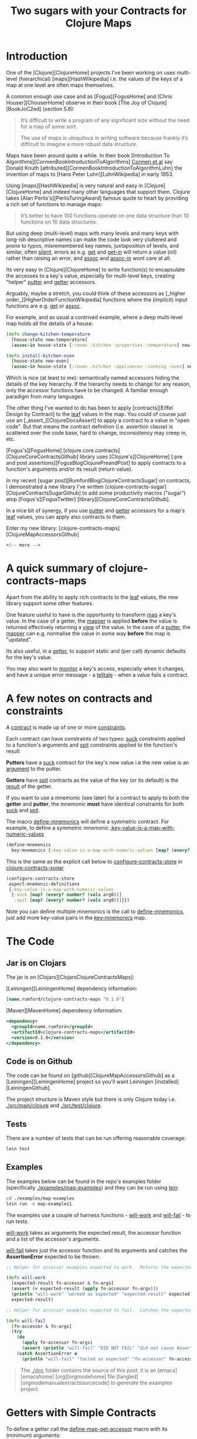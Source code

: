 #+title: Two sugars with your Contracts for Clojure Maps
#+tags: clojure map accessor aspect contract
#+options: H:4 toc:2
#+options: ^:{}
#+STARTUP: hidestars
#+TAGS: noexport(e)
#+EXPORT_EXCLUDE_TAGS: noexport
#+OCTOPRESS_CATEGORIES: clojure map aspect contract
#+OCTOPRESS_COMMENTS: testing ox-md-octopress
#+PROPERTY: :mkdirp yes

* Introduction

One of the [Clojure][ClojureHome] projects I've been working on uses
multi-level (hierarchical) [maps][HashWikipedia] i.e. the values of the keys of a map at one level are often maps
themselves. 

A common enough use case and as [Fogus][FogusHome] and
[Chris Houser][ChouserHome] observe in their book [The Joy of Clojure][BookJoC2ed] (section 5.6):

#+BEGIN_QUOTE
It’s difficult to write a program of any significant size without the
need for a map of some sort.

The use of maps is ubiquitous in writing software because frankly it’s
difficult to imagine a more robust data structure.
#+END_QUOTE

Maps  have been around quite a while.  In their book [Introduction To
Algorithms][CormenBookIntroductionToAlgorithms] _Cormen et al_ say Donald Knuth
[attributed][CormenBookIntroductionToAlgorithmLuhn] the invention of
maps to [Hans Peter Luhn][LuhnWikipedia] in early 1953.

Using [maps][HashWikipedia] is very natural and easy in
[Clojure][ClojureHome] and indeed many other languages that support
them. Clojure takes [Alan Perlis's][PerlisTuringAward]
famous quote to heart by providing a rich set of functions to manage maps:

#+BEGIN_QUOTE
It’s better to have 100 functions operate on one data structure than 10 functions on 10 data structures.
#+END_QUOTE

But using deep (multi-level) maps with many levels and many keys with long-ish
descriptive names can make the code look very cluttered and prone to
typos, misremembered key names, juxtaposition of levels, and similar,
often _silent_, errors as e.g. _get_ and _get-in_ will return a
value (nil) rather than raising an error, and _assoc_ and _assoc-in_
wont care at all.

Its very easy in [Clojure][ClojureHome] to write function(s) to encapsulate
the accesses to a key's value, especially for multi-level keys, creating
"helper" _putter_ and _getter_ accessors. 

Arguably, maybe  a stretch, you could think of these accessors as
[_higher order_][HigherOrderFunctionWikipedia] functions where the (implicit) input functions are e.g.
_get_ or _assoc_.

For example, and as usual a contrived example, where a deep multi-level map
holds all the details of a house:

#+BEGIN_SRC clojure :tangle no
(defn change-kitchen-temperature
  [house-state new-temperature]
  (assoc-in house-state [:rooms :kitchen :properties :temperature] new-temperature))
#+END_SRC

#+BEGIN_SRC clojure :tangle no
(defn install-kitchen-oven
  [house-state new-oven]
  (assoc-in house-state [:rooms :kitchen :appliances :cooking :oven] new-oven))
#+END_SRC

Which is nice (at least to me): semantically named accessors hiding
the details of the key hierarchy.  If the hierarchy needs to change for
any reason, only the accessor functions have to be changed.  A familiar enough
paradigm from many languages.

The other thing I've wanted to do  has been
to apply  [contracts][Eiffel Design by Contract] to the _leaf_ values in the map. You could
of course just use an [_assert_][ClojureDocsAssert] to apply a contract to a value in "open code".
But that means the contract definition (i.e. assertion clause)
is scattered over the code base, hard to change, inconsistency may
creep in, etc.

[Fogus's][FogusHome]
[clojure.core.contracts][ClojureCoreContractsGithub] library uses
[Clojure's][ClojureHome] [:pre and post
assertions][FogusBlogClojurePreandPost] to apply contracts to a
function's arguments and/or its result (return value). 

In my recent [sugar post][RumfordBlogClojureContractsSugar] on contracts, I demonstrated a
new library I've written
[clojure-contracts-sugar][ClojureContractsSugarGithub] to add some
productivity macros ("sugar") atop [Fogus's][FogusTwitter] [library][ClojureCoreContractsGithub].

In a nice bit of synergy, if you use _putter_ and _getter_ accessors
for a map's _leaf_ values, you can apply also contracts to them.

Enter my new library: [clojure-contracts-maps][ClojureMapAccessorsGithub] 

#+BEGIN_SRC
<!-- more -->
#+END_SRC

* A quick summary of clojure-contracts-maps

Apart from the ability to apply rich contracts to the _leaf_ values,
the new library support some other features.

One feature useful to have is the opportunity to transform _map_ a
key's value.
In the case of a getter, the _mapper_ is applied *before* the value is
returned effectively returning a _view_ of the value.  In the case of a _putter_,
the _mapper_ can e.g. normalise the value in some way *before* the map
is "updated".

Its also useful, in a _getter_,  to support static and (per call) dynamic defaults for the key's
value.

You may also want to _monitor_ a key's access, especially when it
changes, and have a unique error message - a _telltale_ - when a value
fails a contract.

* A few notes on contracts and constraints

A _contract_ is made up of one or more _constraints_.

Each contract can have constraints of two types: _suck_ constraints
applied to a function's arguments and _spit_ constraints applied to
the function's result

*Putters* have a _suck_ contract for the key's new value  i.e the new value 
is an _argument_ to the putter.

*Getters* have _spit_ contracts as the value of the key (or its default)
is the _result_ of the getter.

If you want to use a mnemonic (see later) for a contract to apply to
both the *getter* and *putter*, the mnemonic *must* have identical
constraints for both _suck_ and _spit_.

The macro _define-mnemonics_ will define a symmetric contract. For
example, to define a symmetric mnemonic _:key-value-is-a-map-with-numeric-values_

#+BEGIN_SRC clojure :tangle no
(define-mnemonics
  key-mnemonics {:key-value-is-a-map-with-numeric-values [map? (every? number? (vals arg0))]}) 
#+END_SRC

This is the same as the explicit call below to _configure-contracts-store_
in _clojure-contracts-sugar_

#+BEGIN_SRC clojure :tangle no
(configure-contracts-store
 aspect-mnemonic-definitions
 {:key-value-is-a-map-with-numeric-values
  {:suck [map? (every? number? (vals arg0))]
   :spit [map? (every? number? (vals arg0))]}}) 
#+END_SRC

Note you can define multiple mnemonics is the call to
_define-mnemonics_, just add more key-value pairs in the
_key-mnemonics_ map.

* The Code

** Jar is on Clojars

The jar is on [Clojars][ClojarsClojureContractsMaps]:

[Leiningen][LeiningenHome] dependency information:

#+BEGIN_SRC clojure :tangle no
[name.rumford/clojure-contracts-maps "0.1.0"]
#+END_SRC

[Maven][MavenHome] dependency information:

#+BEGIN_SRC xml :tangle no
<dependency>
  <groupId>name.rumford</groupId>
  <artifactId>clojure-contracts-maps</artifactId>
  <version>0.1.0</version>
</dependency>
#+END_SRC

** Code is on Github

The code can be found on [github][ClojureMapAccessorsGithub]
as a [Leiningen][LeiningenHome]
project so you'll want Leiningen [installed][LeiningenGithub].

The project structure is Maven style but there is only Clojure today
i.e. _./src/main/clojure_ and _./src/test/clojure_.

** Tests

There are a number of tests that can be run offering reasonable coverage:

#+BEGIN_SRC bash
lein test
#+END_SRC

** Examples

The examples below can be found in the repo's examples folder
(specifically _./examples/map-examples_) and they can be run using
_lein_:

#+BEGIN_SRC bash :tangle no
cd ./examples/map-examples
lein run -m map-examples1
#+END_SRC

#+BEGIN_SRC clojure :mkdirp yes :exports none :tangle ../examples/map-examples/src/main/clojure/map_examples1.clj
(ns map-examples1
  (:require [clojure-contracts-maps :as cma
             :refer (define-map-get-accessor
                      define-map-put-accessor
                      compose-map-get-accessor
                      define-map-accessors
                      define-mnemonics)]
            ;;[clojure-potrubi.tests.harnesses :as potrubi-tests-harnesseses :refer (will-work will-fail)]
            [clojure-carp :as carp]
            [clojure-potrubi.traces.trace :as trace :refer (macro-set-trace set-trace trace-configure)]))

(macro-set-trace true *ns* "ENTR")
(set-trace true *ns* "ENTR")
(trace-configure :first-telltale-format-specification "%-40s")
#+END_SRC

The examples use a couple of harness functions - _will-work_ and
_will-fail_ - to run tests.

_will-work_ takes as arguments the expected result, the accessor
function and a list of the accessor's arguments. 

_will-fail_ takes just the accessor function and its arguments and
catches the *AssertionError* expected to be thrown.

#+BEGIN_SRC clojure :mkdirp yes :exports both :tangle :tangle ../examples/map-examples/src/main/clojure/map_examples1.clj
;; Helper for accessor examples expected to work.  Returns the expected result, else fails

(defn will-work
  [expected-result fn-accessor & fn-args]
  (assert (= expected-result (apply fn-accessor fn-args)))
  (println "will-work" "worked as expected" "expected-result" expected-result "fn-accessor" fn-accessor "fn-args" fn-args)
  expected-result)

;; Helper for accessor examples expected to fail.  Catches the expected AssertionError, else fails.

(defn will-fail
  [fn-accessor & fn-args]
  (try
    (do
      (apply fn-accessor fn-args)
      (assert (println "will-fail" "DID NOT FAIL" "did not cause AssertionError" "fn-accessor" fn-accessor "fn-args" fn-args)))
    (catch AssertionError e
      (println "will-fail" "failed as expected" "fn-accessor" fn-accessor "fn-args" fn-args))))

#+end_src

#+BEGIN_QUOTE
The _./doc_ folder contains the source of this post: it is an [emacs][emacshome] [org][orgmodehome] file [tangled][orgmodemanualextractsourcecode] to generate the examples project.
#+END_QUOTE

#+BEGIN_SRC clojure  :exports none :tangle ../examples/map-examples/src/main/clojure/map_examples1.clj
;; Wrapper to run all tests
(defn run-all-tests
 [& args]
#+end_src


* Getters with Simple Contracts

To define a getter call the _define-map-get-accessor_ macro with its
(minimum) arguments: 

1. the key's name; and 

2. the contract (constraints) to enforce on the key's value

#+BEGIN_QUOTE
Remember: *getter* contracts have _spit_ constraints - the contract is
applied to the result of the getter.
#+END_QUOTE


** Example - a getter for a key with a numeric value

For example to ensure the value of key _:a_ is a number:

#+begin_src clojure :tangle ../examples/map-examples/src/main/clojure/map_examples1.clj
;; Example - a getter for a key with a numeric value

;; This example shows how to define a getter function that ensures the
;; returned value of key :a is a number:
 
(def get-key-a (define-map-get-accessor :a :number))

;; Explcitly call the function

(get-key-a {:a 1})
;; =>
1

;; But lets use the will-work helper to ensure the result is as expected

(will-work 1 get-key-a {:a 1}) 
;; =>
1
#+end_src

#+BEGIN_QUOTE
Its worth noting that _:number_ here implies {:spit number?}
#+END_QUOTE

** Example - a getter using static and/or dynamic defaults

You can define the _getter_ accessor  with a static default
value to be returned if the key is not present in the map (exact
the same semantics as _get_ with a default value).

#+BEGIN_QUOTE
Note the contract is applied to the *result* of the accessor so
defaults must comply with the contract.

This is lazy though -  if a  default is never needed,
the contract will never be applied to it.
#+END_QUOTE

To provide a _static_ default use the optional parameter _default_ on
the call to _define-map-get-accessor_.

#+begin_src clojure :tangle ../examples/map-examples/src/main/clojure/map_examples1.clj
;; Example - a getter with a static default for key :d
 
(def get-key-d (define-map-get-accessor :d :number default 42))

;; This will work

(will-work 42 get-key-d {})
;; =>
42

;; Note the key is present but its value of nil will fail the :number contract

(will-fail get-key-d {:d nil}) 
#+end_src

Alternatively a dynamic default can be provided as the second argument
in a call to the getter. 

The dynamic default takes precedence over the static one (if supplied).

#+begin_src clojure :tangle ../examples/map-examples/src/main/clojure/map_examples1.clj
;; Example - a getter called with a dynamic, per call, default for key :d

;; The key's value, if present, alway takes precedence over any default

(will-work 55 get-key-d {:d 55} 99)
;; =>
55

;; The static default (if supplied) is used if the key is not present

(will-work 42 get-key-d {}) 
;; =>
42

;; But a per-call dynamic default take precedence over the static one

(will-work 99 get-key-d {} 99)
;; =>
99

(will-work 567 get-key-d {} 567)
;; =>
567
#+end_src


* Putters with Simple Contracts

A simple putter uses Clojure's _assoc_ function and returns the updated
map; the original map is, of course, unchanged.

You can define equivalent _putter_ accessors, constrained in the
same way as  _getters_, by calling the _define-map-put-accessor_ macro  with its
(minimum) parameters (same as for a getter): 

1. the key's name; and

2. the contract (constraints) to enforce on the key's value

#+BEGIN_QUOTE
Remember: *putter* contracts have _suck_ constraints - the contract is
applied to the argument with (new) value of the key.
#+END_QUOTE

** Example - a putter for a key with a numeric value

#+begin_src clojure :tangle ../examples/map-examples/src/main/clojure/map_examples1.clj
;; Example - define a putter for the value of key :d which must be a number

(def put-key-d (define-map-put-accessor :d :number))

;; Create a new map with the new value for key :d

(def map-with-old-value-of-d {:d 99})

(def map-with-new-value-of-d (put-key-d map-with-old-value-of-d 123))

;; Using the getter on the updated map will return the new value of :d

(will-work 123 get-key-d map-with-new-value-of-d)
;; =>
123

;; The old map is of course unchanged

(will-work 99 get-key-d map-with-old-value-of-d)
;; =>
99
#+end_src


* Using a telltale to aid diagnosis of assertion errors

Errors generated by Clojure's [pre and post assertions][[[FogusBlogClojurePreAndPost]]] 
are of type *AssertionError*.

Although they produce a (Java) stack track and precisely specify the
assertion causing the error, they do not provide any information to
identify the context  of the error i.e. which key suffered the error?

As an aid to providing some context and help identify the
cause of the error, you can provide an optional _telltale_ parameter to the
accessor function definition.  The _telltale_ is a description (string) to be printed
if/when an *AssertionError* occurs.

** Example - a getter with a telltale

#+begin_src clojure :tangle ../examples/map-examples/src/main/clojure/map_examples1.clj
;; Example - a getter with a telltale
 
(def get-key-d (define-map-get-accessor :d :number default 42 telltale "The value of key :d was not a number"))

;; The call to get-key-d below will fail with an asertion error

(will-fail get-key-d {:d "value of d must be a string else will fail"}) 
;; =>  will fail with message something like:
;; Contract Failure Value >class clojure.lang.PersistentArrayMap< >{:d "value of d must be a string else will fail"}< REASON The value of key :d was not a number
#+end_src

** Example - a putter with a telltale

#+begin_src clojure :tangle ../examples/map-examples/src/main/clojure/map_examples1.clj
;; Example - a putter with a telltale
 
(def put-key-e (define-map-put-accessor :e :string telltale "The new value of key :e was not a string"))

;; The call to put-key-e below will fail with an asertion error

(will-fail put-key-e {:e ":e is always a string"} 123) 
;; =>  will fail with message something like:
;; Contract Failure Value >class clojure.lang.PersistentArrayMap< >{:d ":e is always a string"}< REASON The new value of key :e was not a string
#+end_src


* Contracts for Keys with multiple constraints

In  the examples so far the contract (constraints)  applied to the value of a
key has been simple - e.g. just a number or string.

In fact, contracts  can be far "richer": You can use anything supported by
[clojure-contracts-sugar][ClojureContractsSugarGithub].  

Rich contracts were illustrated in my 
[contracts sugar post][RumfordBlogClojureContractsSugar] and allow one or more 
constraints to be applied to the key's value.  

Multiple constraints can be specified in the definition of the accessor simply as a vector of the individual constraints.

Or you can use _mnemonics_ to "package" rich, complex contracts with multiple constraints,
again as described in the [sugar post][RumfordBlogClojureContractsSugar].

Some examples should help flesh this out.

** Example - a getter for a positive numeric key value

To ensure a key's value is a positive number, the contract's vector of
constraints would be:

#+BEGIN_SRC clojure
[:number :pos]
#+END_SRC

#+begin_src clojure :tangle ../examples/map-examples/src/main/clojure/map_examples1.clj
;; Example - a getter for a positive numeric key value

(def get-key-m (define-map-get-accessor :m [:number :pos] telltale ":m must be a positive number"))

;; This works

(will-work 3 get-key-m {:m 3})
;; =>
3

;; But this will fail

(will-fail get-key-m {:m -3})
;; => And should produce a message like:
;; Contract Failure Value >class clojure.lang.PersistentArrayMap< >{:m -3}< KEY :m REASON :m must be a positive number
#+end_src

** Example - a getter to ensure a key's value is a map with keyword keys and numeric values

Using an example based on one in the [sugar
post][RumfordBlogClojureContractsSugar], this one needs to ensure a key's new value is a map, and its keys are keywords and
the values are numbers. The contract is:

#+BEGIN_SRC  clojure
[:map (every? keyword? (keys arg0)) (every? number? (vals arg0))]
#+END_SRC

Note the key's value is available for use explicitly in the contract
as _arg0_ - see the [sugar post][RumfordBlogClojureContractsSugar] for
an explanation of the use of _relative_ argument names such as _arg0_.

#+begin_src clojure :tangle ../examples/map-examples/src/main/clojure/map_examples1.clj
;; Example - a getter to ensure a key's value is a map with keyword keys and numeric values

;; Note the constraint form uses arg0 to refer to the passed map

(def get-key-n (define-map-get-accessor :n [:map (every? keyword? (keys arg0)) (every? number? (vals arg0))] telltale ":n must be a map with keywords keys and numeric values"))

;; This works

(will-work {:a 1 :b 2 :c 3} get-key-n {:n {:a 1 :b 2 :c 3}})
;; =>
{:a 1 :b 2 :c 3}

;; But this will fail

(will-fail get-key-n {:n {"x" 1 "y" 2 "z" 3}})
;; => And should produce a message like:
;; Contract Failure Value >class clojure.lang.PersistentArrayMap< >{:n {"x" 1, "y" 2, "z" 3}}< KEY :n REASON :n must be a map with keywords keys and numeric values
#+end_src

** Example - a getter with a custom predicate

You can define your own predicate functions, not just use
[Clojure's][ClojureHome] "built-ins" (e.g. _map?_, _number?_,
_string?_, etc). For example, a predicate function to ensure the value is a map with
keywords keys and numeric values would be
something like this:

#+begin_src clojure :tangle ../examples/map-examples/src/main/clojure/map_examples1.clj
;; Example - a custom predicate to ensure a map's keys are keywords and values are numeric

(defn is-map-with-keyword-keys-and-numeric-values?
  [source-map]
  {:pre [(map? source-map) (every? keyword? (keys source-map)) (every? number? (vals source-map))]}
  source-map)
#+end_src

# #+BEGIN_QUOTE
# Note the predicate function must be fully resolved in the call to the accessor definition by adding a [syntax-quote][8thLightBlokQuotingWithoutConfusion] (single back quote).
# #+END_QUOTE

The custom predicate can be used in the accessor definition just like
a "built-in":

#+begin_src clojure :tangle ../examples/map-examples/src/main/clojure/map_examples1.clj
;; Example - a rich getter using a custom predicate

(def get-key-p (define-map-get-accessor :p is-map-with-keyword-keys-and-numeric-values?  telltale ":p failed predicate is-map-with-keyword-keys-and-numeric-values?"))

;; This works

(will-work {:a 1 :b 2 :c 3} get-key-p {:p {:a 1 :b 2 :c 3}})
;; =>
{:a 1 :b 2 :c 3}

;; But this will fail

(will-fail get-key-p {:p {"x" 1 "y" 2 "z" 3}})
;; => And should produce a message like:
;; Contract Failure Value >class clojure.lang.PersistentArrayMap< >{:p {"x" 1, "y" 2, "z" 3}}< KEY :p REASON :p failed predicate is-map-with-keyword-keys-and-numeric-values?
#+end_src

** Example - a getter with a custom mnemonic for the key

_Mnemonics_ are a feature of
[clojure-contracts-sugar][ClojureContractsSugarGithub] for defining,
re-using and composing contracts, usually with multiple constraints.

This example again is based loosely on one in my [sugar
post][RumfordBlogClojureContractsSugar] and demonstrates how to implement the
_is-map-with-keyword-keys-and-numeric-values?_ predicate function
using a mnemonic.

#+BEGIN_QUOTE
Note the example uses the *sugar* macro _define-mnemonics_ to simplify the
definition of a symmetric (i.e. _suck_ and _spit_) contract suitable
for use in the definition of both a getter (spit) *and* putter (suck).
#+END_QUOTE

#+BEGIN_SRC clojure :tangle ../examples/map-examples/src/main/clojure/map_examples1.clj
;; Define a custom mnemonic map-special ensuring a map with keyword keys and numeric values.

;; Note the mnemonic is suitable for a both a getter and putter i.e it has the same *suck* and *spit* constraints

(define-mnemonics
  key-mnemonics {:key-value-is-a-map-with-numeric-values [map? (every? number? (vals arg0))]}) 
#+END_SRC

The example:

#+begin_src clojure :tangle ../examples/map-examples/src/main/clojure/map_examples1.clj
;; Example - a getter with a custom mnemonic for the key

;; Use the :key-value-is-a-map-with-numeric-values mnemonic for the key contract 
;; to ensure the key's value is a map with numeric values.

(def get-key-q (define-map-get-accessor :q :key-value-is-a-map-with-numeric-values telltale ":q failed contract key-value-is-a-map-with-numeric-values"))

;; This works

(will-work {:a 1 :b 2 :c 3} get-key-q {:q {:a 1 :b 2 :c 3}})
;; =>
{:a 1 :b 2 :c 3}

;; But this will fail

(will-fail get-key-q {:q {:a :one :b :two :c :three}})
;; => And should produce a message like:
;; Contract Failure Value >class clojure.lang.PersistentArrayMap< >{:q {:a :one :b :two :c :three}}< KEY :q REASON :q failed contract key-value-is-a-map-with-numeric-values
#+end_src


* Contracts for the Map

So far, I've not said anything about the map argument itself, or
whether a contract (constraints) is applied to it.

In fact, behind the scenes, a contract *is*  applied automatically to
the map but its minimal: just _map?_

But the default contract for the map  can be overidden using the
_map-contract_ parameter on the call to e.g.
_define-map-get-accessor_.

Just like contracts for a key, map contracts can be anything
supported by [clojure-contracts-sugar][ClojureContractsSugarGithub],
especially mnemonics.

** Example - applying a contract to the map itself

In the example below the _sugar_ macro _define-mnemonics_
defines a contract suitable for the map argument (specifically a
_suck-only_ contract).

It also defines a key mnemonic to ensure the key's value is a map with
positive numeric values.

#+begin_src clojure :tangle ../examples/map-examples/src/main/clojure/map_examples1.clj
;; Example - applying a contract to the map itself

;; Define the mnemonics

(define-mnemonics
  map-mnemonics {:map-with-keyword-keys [map? (every? keyword? (keys arg0))]}

  key-mnemonics {:key-is-a-map-with-positive-numeric-values [map? (every? number? (vals arg0)) (every? pos? (vals arg0))] }) 

;; Use both contracts

(def get-key-q (define-map-get-accessor :q :key-is-a-map-with-positive-numeric-values 
                 map-contract :map-with-keyword-keys telltale ":q failed key contract key-is-a-map-with-positive-numeric-values or map contract map-with-keyword-keys"))

;; This works

(will-work {:a 1 :b 2 :c 3} get-key-q {:q {:a 1 :b 2 :c 3}})
;; =>
{:a 1 :b 2 :c 3}

;; But this will fail as the value of :a is -1

(will-fail get-key-q {:q {:a -1 :b 2 :c 3}})
;; => And should produce a message like:
;; Contract Failure Value >class clojure.lang.PersistentArrayMap< >{:q {:a -1 :b 2 :c 3}}}< KEY :q REASON :q failed key contract :key-is-a-map-with-positive-numeric-values or map contract map-with-keyword-keys
#+end_src


* Using Transformation Functions (mappers)

** Example - putters with mappers

Sometimes its useful to be also to transform - _map_ - the (new) value of a key
before _putting_ into the map.  For example to _normalise_ the value in
some way (e.g. - trivially - string-ify and lower case).

To provide a transformation function, use the _mapper_ parameter on
the call to _define-map-putter_.  Your can specify more than one
mapper - just provide a vector of them.  Multiple mappers are
applied in the same order as [comp][ClojureDocsComp]  i.e. rightmost first.

Note the key's contract is applied to the *transformed* value.

The example has a mapper that just converts the argument into a string
and counts the number of characters.  (Note the stringified keyword
includes the leading colon.)

#+begin_src clojure :tangle ../examples/map-examples/src/main/clojure/map_examples1.clj
;; Example - putters with mappers

(def put-key-f (define-map-put-accessor :f :number  mapper (fn [s] (count (str s))) telltale ":f must be a number"))

;; These will work

(will-work {:f 6} put-key-f {} "6chars")
(will-work {:f 7} put-key-f {} :7chars)
#+end_src

** Example - getters with mappers

In a similar vein, for a _getter_, there may be times when it is
useful to transform the key's value  *before* it is returned.

For example, defining additional _getters_ for the same key that holds
a map to return _views_ of the value e.g. just the keys, just the
values, the sum of the values, whatever. Or, perhaps, create a
derivative value e.g. instantiate a Java class instance.

When using a _mapper_ with a _getter_, the contract (e.g. :number)
is applied to the *transformed* value, not the value itself
(e.g. :map). (You could apply a contract to the
key's actual value using the map contract.)

Note in the example below a key mnemonic is applied to the map.  This
is ok; only the _suck_ constraints in the key mnemonic will be
applied to the map.

The example also shows how mnemonics can be *composed* - see the
[sugar post][RumfordBlogClojureContractsSugar] for details. Composed
mnemonics in the call to _define-mnemonics_ are:

#+BEGIN_SRC clojure :tangle no
 :key-is-a-map-with-keyword-keys-and-postive-numeric-values [:map-with-keyword-keys :map-with-positive-numeric-values]
#+END_SRC

and

#+BEGIN_SRC clojure :tangle no
 :collection-of-positive-numeric-values [:collection-of-numeric-values (every? pos? arg0)]
#+END_SRC

The example:

#+begin_src clojure :tangle ../examples/map-examples/src/main/clojure/map_examples1.clj
;; Example - getters with mappers

;; Define some mnemonics. Note a key contract mnemonic is applied to the
;; map. Also mnemonics are composed

(define-mnemonics
  key-mnemonics {:map-with-keyword-keys [map? (every? keyword? (keys arg0))]

                 :map-with-positive-numeric-values [map? (every? number? (vals arg0)) (every? pos? (vals arg0))]

                 :key-is-a-map-with-keyword-keys-and-postive-numeric-values [:map-with-keyword-keys :map-with-positive-numeric-values]

                 :collection-of-keywords [(coll? arg0) (every? keyword? arg0)]

                 :collection-of-numeric-values [(coll? arg0) (every? number? arg0)]

                 :collection-of-positive-numeric-values [:collection-of-numeric-values (every? pos? arg0)]})


(def get-key-g (define-map-get-accessor :g
                 :key-is-a-map-with-keyword-keys-and-postive-numeric-values
                 map-contract :map-with-keyword-keys telltale ":g must be a map with keyword keys and postivie values"))

;; Define extra getters for the keys and values of :g's map,
;; both of which must be collections (coll?) of keywords or positive
;; numeric values

(def get-key-g-keys (define-map-get-accessor :g :collection-of-keywords
                      map-contract :map-with-keyword-keys mapper (fn [m] (keys m)) telltale ":g keys must be a collection"))

(def get-key-g-vals (define-map-get-accessor :g :collection-of-positive-numeric-values
                      map-contract :map-with-keyword-keys mapper (fn [m] (vals m)) telltale ":g values must be a collection"))

;; Test data

(def test-map1 {:g {:a 1 :b 2 :c 3}})
(def test-map1-g-keys (keys (:g test-map1)))
(def test-map1-g-vals (vals (:g test-map1)))

;; Test the keys

(will-work test-map1-g-keys get-key-g-keys test-map1)
;; =>
'(:a :c :b)

;; Test the values

(will-work test-map1-g-vals get-key-g-vals test-map1)
;; =>
'(1 3 2)

;; Another getter to sum the values

(def get-key-g-sum-vals (define-map-get-accessor :g :number mapper (fn [m] (apply + (vals m))) telltale ":g values sum must be a number"))

(will-work 6 get-key-g-sum-vals test-map1)
;; =>
6
#+end_src


* Using a Monitor

A monitor provides a _hook_ to call an arbitrary function in an accessor.
The result of a monitor is ignored.  Monitors can be used for any
purpose e.g. logging, diagnostics, communications with other
processes, whatever.

A monitor is specified using the _monitor_ parameter.

** Example - a getter with a monitor

If provided, the monitor function in a getter is called with at least the following arguments:

1. the key name;

2. the key value (transformed if required); and 

3. the original (argument) map.

You can, optionally, add your own additional arguments using the
_monitor-args_ parameter, and these are passed "as-is"
to the monitor function after the other arguments.  The _monitor-args_ should
be a vector.

#+begin_src clojure :tangle ../examples/map-examples/src/main/clojure/map_examples1.clj
;; Example - a getter with a monitor

;; This is the monitor function

(defn monitor-get-key-j
  [key-name key-value arg-map & opt-args]
  (println "monitor-get-key-j" "key-name" key-name "key-value" key-value "arg-map" arg-map "opt-args" (count opt-args) opt-args))

(def get-key-j (define-map-get-accessor :j :number monitor monitor-get-key-j monitor-args ["opt arg1" 2 :three]))

;; The getter works as usual

(will-work 456 get-key-j {:j 456})
;; =>
456
;; And should display the monitor message:
;; monitor-get-key-j key-name :j key-value 456 arg-map {:j 456} opt-args 3 (opt-arg1 2 :three)
#+end_src

** Example - a putter with a monitor

If provided, a putter's monitor function is called always with the following arguments:

1. the key name;

2. the key value (transformed if require); 

3. the original (argument) map; and 

4. the new (updated) map.

As with a getter, and optionally, you pass your own additional arguments using the
_monitor-args_ parameter.  

#+begin_src clojure :tangle ../examples/map-examples/src/main/clojure/map_examples1.clj
;; Example - a putter with a monitor

;; This is the monitor function

(defn monitor-put-key-k
  [key-name key-value arg-map new-map]
  (println "monitor-put-key-k" "key-name" key-name "key-value" key-value "arg-map" arg-map "new-map" new-map))

(def put-key-k (define-map-put-accessor :k :string monitor monitor-put-key-k))

;; The putter works as usual

(will-work {:k "new value of key :k"} put-key-k {:k "old value of key :k"} "new value of key :k")
;; =>
{:k "new value of key :k"}
;; And should produce message like:
;; monitor-put-key-k key-name :j key-value 456 arg-map {:k "old value of key :k"} new-map {:k "new value of key :k"}
#+end_src


* Multi-Level Keys

You can also define accessors with multilevel keys and use (define) them in an equivalent way as when using
_get-in_ and _assoc-in_ directly by providing a vector containing the
key hierarchy in a call to e.g. _define-map_get_accessor_.

*** Example - Explicit Multi-Level Getters

In these getter examples the value of multilevel key _[:a :b :c]_ must be a string:

#+begin_src clojure :tangle ../examples/map-examples/src/main/clojure/map_examples1.clj
;; Example - Explicit Multi-Level Getters

;; This example shows how to define a getter function that ensures the
;; returned value of multi-level key [:a :b :c] is a string. It also supplies a
;; static default.

(def get-key-abc (define-map-get-accessor [:a :b :c] :string default "static default for multilevel key [:a :b :c]" telltale "The value of multilevel key [:a :b :c] must be a string"))

(will-work "value for multilevel key [:a :b :c]" get-key-abc {:a {:b {:d 4 :c "value for multilevel key [:a :b :c]"}}})
;; =>
"value for multilevel key [:a :b :c]"

;; The below will fail as [:a :b :c] is not a string

(will-fail get-key-abc {:a {:b {:d "value of [:a :b :d]" :c 99}}})
;; => message something like
;; Contract Failure Value >class clojure.lang.PersistentArrayMap< >{:a {:b 99}}< KEY :a :b REASON The value of multilevel key [:a :b :c] must be a string

;; Static Defaults work as expected
(will-work "static default for multilevel key [:a :b :c]" get-key-abc {})
;; =>
"static default for multilevel key [:a :b :c]"

;; Dynnamic Defaults work as expected
(will-work "dynamic default for multilevel key [:a :b :c]" get-key-abc {} "dynamic default for multilevel key [:a :b :c]")
;; =>
"dynamic default for multilevel key [:a :b :c]"

;; This will also work because, although the map does not have enough levels, the static default will be returned

(will-work "static default for multilevel key [:a :b :c]" get-key-abc {:a {:b "value of b is not a map so key c can not exist"}})
;; =>
"static default for multilevel key [:a :b :c]"
#+end_src

*** Example - Explicit Multi-Level Putters

Multilevel putters works equivalently.

#+begin_src clojure :tangle ../examples/map-examples/src/main/clojure/map_examples1.clj
;; Example - Explicit Multi-Level Putters

;; This example shows how to define a putter function for the string multilevel key [:a :b]:
 
(def put-key-ab (define-map-put-accessor [:a :b] :string telltale "The value of multilevel key [:a :b] must be a string"))

(will-work {:a {:b "cd"}}  put-key-ab {:a {:b "ab"}} "cd") 
;; =>
{:a {:b "cd"}}

;; The below will fail as [:a :b] is not a string

(will-fail put-key-ab {:a {:b "ab"}} 99)
;; => message something like
;; Contract Failure Value >class clojure.lang.PersistentArrayMap< >{:a {:b "ab"}}< KEY :a :b REASON The value of multilevel key [:a :b] must be a string
#+end_src


* Composing Multi-Level Accessors

You might find it useful to be able to *compose* a (new) accessor
using an existing one.

For example you may want to define a "leaf" accessor for a key at the
lowest level and then compose the leaf accessor with keys from the
other, higher levels.  The point being that if the leaf key is used in more
than one multilevel map, the leaf accessor only has to be defined
once.

Your can also e.g. use a mapper with a composed accessor and enforce a different contract on the
mapped (derived) key value.  In the example below the composed accessor
_get-key-z-from-pq_ defines a mapper to count the characters in the
expected string and applies a _:number_ contract to the mapped value.
The leaf accessor _get-key-z_ ensures the value fed into
the mapper is a _:string_. (Note you can't use a dynamic default in
this case because the _:number_ contract will fail a _:string_
supplied as the dynamic default.)

*** Example - composing a getter

In this example the leaf accessor is for key _:z_.  

#+begin_src clojure :tangle ../examples/map-examples/src/main/clojure/map_examples1.clj
;; Example - composing a getter

;; Define the leaf accessor for key :z

(def get-key-z (define-map-get-accessor :z :string default "static default for key :z" telltale "The value of :z must be a string"))

;; Compose the leaf with a keys [:a :b]

(def get-key-z-from-ab (compose-map-get-accessor [:a :b] get-key-z))

;; This will work

(will-work "multilevel key [:a :b :z] value" get-key-z-from-ab {:a {:b {:d 4 :z "multilevel key [:a :b :z] value"}}})
;; =>
"multilevel key [:a :b :z] value"

;; The below will fail as [:a :b :z] is not a string

(will-fail get-key-z-from-ab {:a {:b {:d "value of [:a :b :d]" :z 99}}})

;; Defaults are hierachical and the "leafiest" one wins

(will-work "static default for key :z" get-key-z-from-ab {})
;; =>
"static default for key :z"

(will-work "dynamic default for key :z" get-key-z-from-ab {} "dynamic default for key :z")
;; =>
"dynamic default for key :z"

;; Compose the leaf with keys [:p :q] *and* use a mapper to return a number

(def get-key-z-from-pq (compose-map-get-accessor [:p :q] get-key-z  mapper (fn [x] (count x)) key-contract :number))

(will-work 20 get-key-z-from-pq {:p {:q {:z "a string of 20 chars"}}} )
;; =>
20
#+end_src
    
Finally, there is no actual restriction on leaf accessors being for just one level; they can
be multilevel.


* Defining both putter and getter 

The definitions of a getter and putter for the same key share common
arguments and its likely both accessors would be required. As a
convenience, you can define both the putter and getter in one call
to the _define-map-accessors_ macro.

The base name of the accessors can be supplied using the optional
_name_ argument and the getter and putter names are generated from it.
For example if _name_ is _the-v-key_ then the putter name will be
_put-the-v-key_ and the getter _get-the-v-key_. The value of _name_
can be anything, it is "stringified" (using _str_) as necessary.

Alternatively, you can explicitly specify the names of each accessor
using the _get-name_ and _put-name_ parameters respectively.  These
take priority over _name_.

If no _name_, _get-name_ or _put-name_ parameters are provided, the
name will be derived from the name of the key. So if the key's name is
_:x_, the accessors will be _get-x_ and _put-x_.

Other, accessor-specific parameters can be provided using the regular
parameter (e.g. _telltale_  _monitor_ _mapper_ etc) prefixed by _get-_ or _put-_.

*** Example - defining both accessors together

#+begin_src clojure :tangle ../examples/map-examples/src/main/clojure/map_examples1.clj
;; Example - defining both accessors together

;; The base name of the accessors has been provided: "the-v-key"

(define-map-accessors :v is-map-with-keyword-keys-and-numeric-values? name the-v-key telltale ":p failed predicate is-map-with-keyword-keys-and-numeric-values?")

;; This getter will work

(will-work {:a 1 :b 2 :c 3} get-the-v-key {:v {:a 1 :b 2 :c 3}})
;; =>
{:a 1 :b 2 :c 3}

;; But this will fail as expected

(will-fail get-the-v-key {:v {"x" 1 "y" 2 "z" 3}})

;; This putter will work

(will-work {:v {:a 1 :b 2 :c 3}} put-the-v-key {} {:a 1 :b 2 :c 3})
;; =>
{:v {:a 1 :b 2 :c 3}}
#+end_src

*** Example - defining both accessors using the key's name to name the accessors

#+begin_src clojure :tangle ../examples/map-examples/src/main/clojure/map_examples1.clj
;; Example - defining both accessors using the key's name to name the accessors

;; Note since no name parameters have been provided, the getter and
;; putter will derived from the key's name and be called get-x and put-x respectively.

(define-map-accessors :x is-map-with-keyword-keys-and-numeric-values?
  get-telltale "the value of :x or a default was not a map with keyword keys and numeric values"
  put-telltale "the new value of :x must be a map with keyword keys and numeric values"
  )

;; This getter will work

(will-work {:a 1 :b 2 :c 3} get-x {:x {:a 1 :b 2 :c 3}})
;; =>
{:a 1 :b 2 :c 3}

;; But this will fail as expected

(will-fail get-x {:x {"x" 1 "y" 2 "z" 3}})

;; This putter will work

(will-work {:x {:a 1 :b 2 :c 3}} put-x {} {:a 1 :b 2 :c 3})
;; =>
{:x {:a 1 :b 2 :c 3}}
#+end_src


* Final Words

[clojure-contracts-maps][ClojureMapAccessorsGithub] provides a useful
additional feature layer sitting atop normal [Clojure][ClojureHome]
maps.

Using the library, its possible to apply Clojure's [pre and post conditions][FogusBlogClojurePreAndPost] to a map's key accesses in the
same way as they can be applied to a function's arguments. The power
of [clojure-contracts-sugar][ClojureContractsSugarGithub] (and
implicitly [core.contracts][ClojureCoreContractsGithub]) allows for a
very rich sets of constraints to be applied to a key's value.

The opportunity to define the access "semantics" of a map's key via
regular functions, ensuring the semantics are adhered to and/or applied
consistently, is a useful and easy-to-use program-correctness aid.

Using _mappers_ with a _getter_ provide a simple way of generating
_views_ of a key's value, without affecting the original value.
Conversely,  _mappers_ with a _putter_ facilitate e.g _normalising_ the
key's (new) value before storing in the (updated) map.

_Monitors_ provide a simple way of adding arbitrary, but neutral
non-affecting logic, to the key's access. And a _telltale_ helps pin
down where things went wrong.

* Final, Final Words

I've done a fair amount of Ruby meta programming.  An essential difference is
[Clojure][ClojureHome] macros are compile-time whereas Ruby is
run-time.

But doing macro metaprogramming feels quite different:
[Clojure][ClojureHome] works with values ([homoiconicity][HomoiconicityWikipedia])
whereas Ruby metaprogramming works with text that is eval-ed.   

One of the most noticeable differences I've found though (maybe just my
style) is whereas in Ruby you build the complete code-as-text, with
macros you can take an iterative approach i.e a top level macro
returns one or more "calls" to lower
level more-focused macros.

There does seem to be a bit of a meme in the community along the lines of "If you are
using a macro you are doing it wrong".  But, used wisely, macros are a
fantastic (and sometimes essential) tool.

But the objectives are the same whether Ruby or Clojure - removing boilerplate and getting
to the heart of the problem rather than distracted by implementation details.

#+BEGIN_SRC clojure  :exports none :tangle ../examples/map-examples/src/main/clojure/map_examples1.clj
;; Close the wrapper
)
#+end_src

#+BEGIN_SRC clojure :exports none :tangle ../examples/map-examples/src/main/clojure/map_examples1.clj
;; prevent an error from lein run
(defn -main
  [& args]
  ;;(profiling/profile :info :Arithmetic (dotimes [n 1] (run-all-tests args)))
  (dotimes [n 1] (run-all-tests args)))
#+END_SRC

# #+BEGIN_SRC clojure :exports none :tangle ../examples/map-examples/src/main/clojure/map_examples1.clj
# (defn -main [& args])
# #+END_SRC

#+BEGIN_SRC clojure :mkdirp yes  :exports none :tangle ../examples/map-examples/project.clj
(defproject map-examples1 "0.1.0"
  :description "Some examples of applying contracts to Clojure maps"
  :url "https://github.com/ianrumford/clojure-contracts-maps"
  :license {:name "MIT" :url "http://opensource.org/licenses/MIT"}
  :dependencies [[org.clojure/clojure "1.5.1"]
                 [name.rumford/clojure-contracts-sugar "0.2.0"]
                 [name.rumford/clojure-contracts-maps "0.1.0"]]
  :source-paths ["src/main/clojure"]
  :test-paths   ["src/test/clojure"])
#+END_SRC

#+BEGIN_SRC
[ClojureHome]: http:///clojure.org
[JavaHome]: http://www.java.com
[LeiningenHome]: http://leiningen.org/
[LeiningenGithub]: https://github.com/technomancy/leiningen
[MavenHome]: http://maven.apache.org/
[ClojarsHome]: http://clojars.org
[ClojarsClojureContractsMaps]: https://clojars.org/name.rumford/clojure-contracts-maps
[ClojureCoreContractsGithub]: https://github.com/clojure/core.contracts
[ClojureContractsSugarGithub]: https://github.com/ianrumford/clojure-contracts-sugar
[ClojureMapAccessorsGithub]: https://github.com/ianrumford/clojure-contracts-maps
[ClojureCoreContractsPostFirstTake]: http://ianrumford.github.io/blog/2012/11/17/first-take-on-contracts-in-clojure/
[FogusBlogClojurePreAndPost]: http://blog.fogus.me/2009/12/21/clojures-pre-and-post/
[EmerickHome]: http://cemerick.com/
[GrandHome]: http://clj-me.cgrand.net/
[CarperHome]: http://briancarper.net/
[ClojureProgrammingBook]: http://www.clojurebook.com/
[FogusHome]: http://blog.fogus.me
[FogusTwitter]: https://twitter.com/fogus
[CHouserHome]: http://old.n01se.net/chouser
[BookJoC2ed]: http://www.manning.com/fogus2
[RumfordBlogClojureContractsSugar]: http://ianrumford.github.io/blog/2014/02/19/a-little-sugar-with-your-clojure-aspect-contracts/
[RumfordBlogClojureContractsFirstTake]: http://ianrumford.github.io/blog/2012/11/17/first-take-on-contracts-in-clojure/
[emacshome]: http://www.gnu.org/software/emacs/
[orgmodehome]: http://orgmode.org/
[orgmodemanualextractsourcecode]: http://orgmode.org/org.html#Extracting-source-code
[PerlisTuringAward]: http://amturing.acm.org/award_winners/perlis_0132439.cfm
[HashWikipedia]: http://en.wikipedia.org/wiki/Hash_table
[CormenBookIntroductionToAlgorithms]: http://www.amazon.co.uk/Introduction-Algorithms-Thomas-H-Cormen/dp/0262032937/ref=sr_1_1?s=books&ie=UTF8&qid=1392992028&sr=1-1&keywords=0262032937
[CormenBookIntroductionToAlgorithmLuhn]: http://books.google.co.uk/books?id=NLngYyWFl_YC&pg=PA252&lpg=PA252&dq=luhn+hash+tables&source=bl&ots=BxWoJG3mJa&sig=cTpYRKlO-rNe8TDar3ko8bv4MQ8&hl=en&sa=X&ei=0UIHU662DKap7Abp1IHgCA&ved=0CFoQ6AEwBg#v=onepage&q=luhn%20hash%20tables&f=false
[LuhnWikipedia]: http://en.wikipedia.org/wiki/Hans_Peter_Luhn
[JavaWikiHashmap]: http://docs.oracle.com/javase/7/docs/api/java/util/HashMap.html
[HigherOrderFunctionWikipedia]: http://en.wikipedia.org/wiki/Higher-order_function
[Eiffel Design by Contract]: http://en.wikipedia.org/wiki/Eiffel_(programming_language)#Design_by_Contract
[ClojureDocsAssert]: http://clojuredocs.org/clojure_core/clojure.core/assert
[ClojureDocsComp]: http://clojuredocs.org/clojure_core/clojure.core/comp
[HomoiconicityWikipedia]: http://en.wikipedia.org/wiki/Homoiconicity
#+END_SRC
